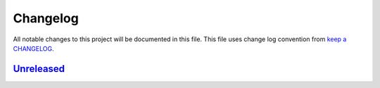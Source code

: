 Changelog
---------

All notable changes to this project will be documented in this file.
This file uses change log convention from `keep a CHANGELOG`_.


`Unreleased`_
+++++++++++++

.. _`Unreleased`: https://github.com/luismayta/zsh-yarn/compare/0.0.0...HEAD
.. _`0.0.0`: https://github.com/luismayta/zsh-yarn/compare/0.0.0...0.0.0

.. _`keep a CHANGELOG`: http://keepachangelog.com/en/0.3.0/

